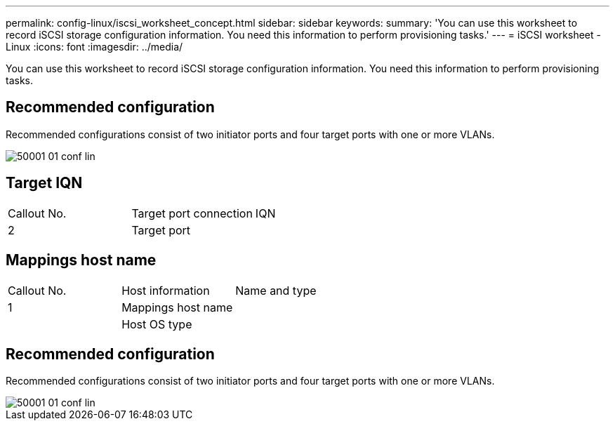 ---
permalink: config-linux/iscsi_worksheet_concept.html
sidebar: sidebar
keywords: 
summary: 'You can use this worksheet to record iSCSI storage configuration information. You need this information to perform provisioning tasks.'
---
= iSCSI worksheet - Linux
:icons: font
:imagesdir: ../media/

[.lead]
You can use this worksheet to record iSCSI storage configuration information. You need this information to perform provisioning tasks.

== Recommended configuration

Recommended configurations consist of two initiator ports and four target ports with one or more VLANs.

image::../media/50001_01_conf-lin.gif[]

== Target IQN

|===
| Callout No.| Target port connection| IQN
a|
2
a|
Target port
a|
 
|===

== Mappings host name

|===
| Callout No.| Host information| Name and type
a|
1
a|
Mappings host name
a|
 
a|
 
a|
Host OS type
a|
 
|===

== Recommended configuration

Recommended configurations consist of two initiator ports and four target ports with one or more VLANs.

image::../media/50001_01_conf-lin.gif[]
